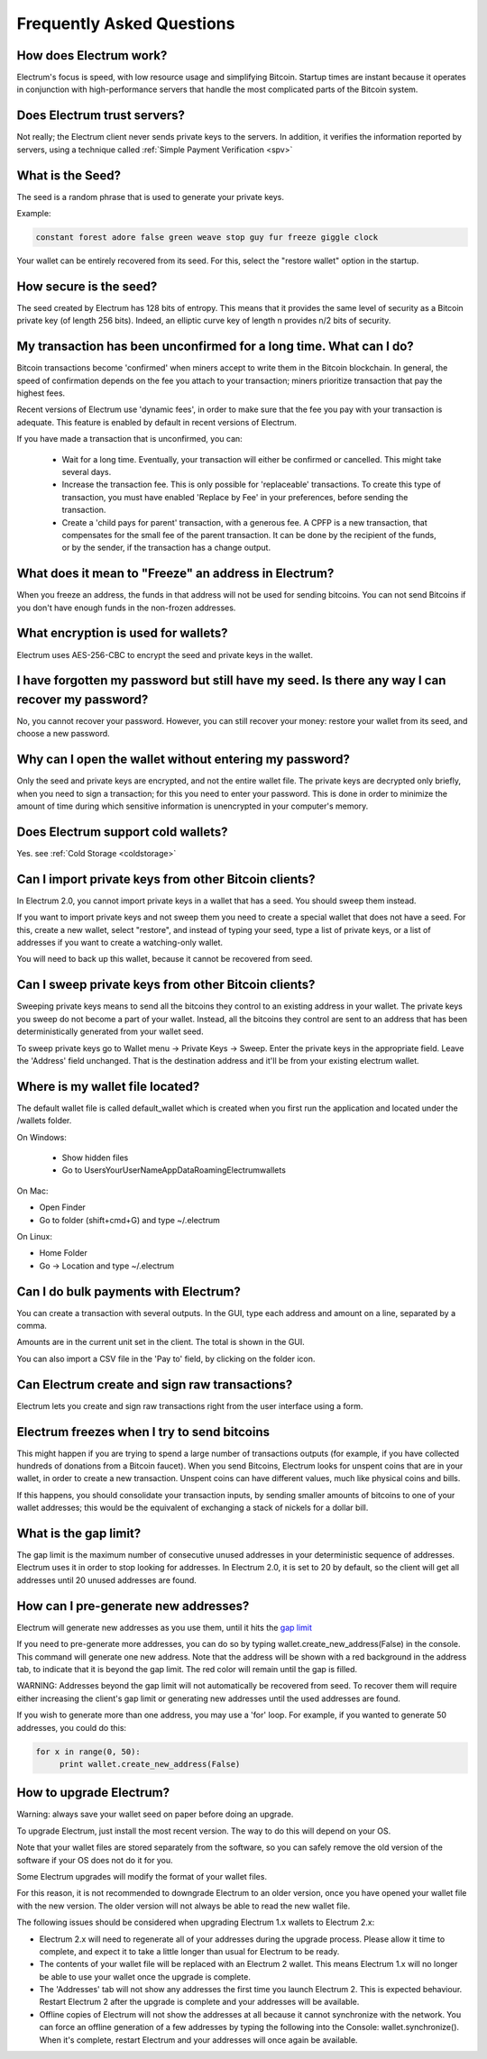 Frequently Asked Questions
==========================


How does Electrum work?
-----------------------

Electrum's focus is speed, with low resource usage and
simplifying Bitcoin. Startup times are instant because it
operates in conjunction with high-performance servers that
handle the most complicated parts of the Bitcoin system.

Does Electrum trust servers?
----------------------------

Not really; the Electrum client never sends private keys
to the servers. In addition, it verifies the information
reported by servers, using a technique called :ref:`Simple Payment Verification <spv>`

What is the Seed?
-----------------

The seed is a random phrase that is used to generate your
private keys.

Example:

.. code-block:: none

   constant forest adore false green weave stop guy fur freeze giggle clock

Your wallet can be entirely recovered from its seed. For this, select
the "restore wallet" option in the startup.

How secure is the seed?
-----------------------

The seed created by Electrum has 128 bits of entropy. This
means that it provides the same level of security as a
Bitcoin private key (of length 256 bits). Indeed, an
elliptic curve key of length n provides n/2 bits of
security.


My transaction has been unconfirmed for a long time. What can I do?
-------------------------------------------------------------------

Bitcoin transactions become 'confirmed' when miners accept to write
them in the Bitcoin blockchain. In general, the speed of confirmation
depends on the fee you attach to your transaction; miners prioritize
transaction that pay the highest fees.

Recent versions of Electrum use 'dynamic fees', in order to make sure
that the fee you pay with your transaction is adequate. This feature
is enabled by default in recent versions of Electrum.

If you have made a transaction that is unconfirmed, you can:

 - Wait for a long time. Eventually, your transaction will either be
   confirmed or cancelled. This might take several days.

 - Increase the transaction fee. This is only possible for
   'replaceable' transactions. To create this type of transaction, you
   must have enabled 'Replace by Fee' in your preferences, before
   sending the transaction.

 - Create a 'child pays for parent' transaction, with a generous
   fee. A CPFP is a new transaction, that compensates for the small
   fee of the parent transaction. It can be done by the recipient of
   the funds, or by the sender, if the transaction has a change
   output.


What does it mean to "Freeze" an address in Electrum?
-----------------------------------------------------

When you freeze an address, the funds in that address will not be used
for sending bitcoins. You can not send Bitcoins if you don't have
enough funds in the non-frozen addresses.
          

What encryption is used for wallets?
------------------------------------

Electrum uses AES-256-CBC to encrypt the seed and private keys in the
wallet.

I have forgotten my password but still have my seed. Is there any way I can recover my password?
------------------------------------------------------------------------------------------------

No, you cannot recover your password. However, you can still recover
your money: restore your wallet from its seed, and choose a new
password.

Why can I open the wallet without entering my password?
-------------------------------------------------------

Only the seed and private keys are encrypted, and not the entire
wallet file. The private keys are decrypted only briefly, when you
need to sign a transaction; for this you need to enter your
password. This is done in order to minimize the amount of time during
which sensitive information is unencrypted in your computer's
memory.

Does Electrum support cold wallets?
-----------------------------------

Yes. see :ref:`Cold Storage <coldstorage>`


Can I import private keys from other Bitcoin clients?
-----------------------------------------------------

In Electrum 2.0, you cannot import private keys in a wallet that has a
seed. You should sweep them instead.

If you want to import private keys and not sweep them you need to
create a special wallet that does not have a seed.  For this, create a
new wallet, select "restore", and instead of typing your seed, type a
list of private keys, or a list of addresses if you want to create a
watching-only wallet.


.. image:: png/import_addresses.png


You will need to back up this wallet, because it cannot be
recovered from seed.

Can I sweep private keys from other Bitcoin clients?
----------------------------------------------------


Sweeping private keys means to send all the bitcoins they control to
an existing address in your wallet. The private keys you sweep do not
become a part of your wallet.  Instead, all the bitcoins they control
are sent to an address that has been deterministically generated from
your wallet seed.

To sweep private keys go to Wallet menu -> Private Keys ->
Sweep. Enter the private keys in the appropriate field. Leave the
'Address' field unchanged. That is the destination address and it'll
be from your existing electrum wallet.

Where is my wallet file located?
--------------------------------

The default wallet file is called default_wallet which is created when
you first run the application and located under the /wallets folder.

On Windows:

 - Show hidden files
 - Go to \Users\YourUserName\AppData\Roaming\Electrum\wallets

On Mac:

- Open Finder
- Go to folder (shift+cmd+G) and type ~/.electrum

On Linux:

- Home Folder
- Go -> Location and type ~/.electrum


Can I do bulk payments with Electrum?
-------------------------------------

You can create a transaction with several outputs. In the GUI, type
each address and amount on a line, separated by a comma.

.. image:: png/paytomany.png

Amounts are in the current unit set in the client. The
total is shown in the GUI.

You can also import a CSV file in the 'Pay to' field, by clicking on
the folder icon.


Can Electrum create and sign raw transactions?
----------------------------------------------

Electrum lets you create and sign raw transactions right from the user
interface using a form.

Electrum freezes when I try to send bitcoins
--------------------------------------------

This might happen if you are trying to spend a large number of
transactions outputs (for example, if you have collected hundreds of
donations from a Bitcoin faucet).  When you send Bitcoins, Electrum
looks for unspent coins that are in your wallet, in order to create a
new transaction. Unspent coins can have different values, much like
physical coins and bills.

If this happens, you should consolidate your transaction inputs, by
sending smaller amounts of bitcoins to one of your wallet addresses;
this would be the equivalent of exchanging a stack of nickels for a
dollar bill.

.. _gap limit:

What is the gap limit?
----------------------

The gap limit is the maximum number of consecutive unused addresses in
your deterministic sequence of addresses.  Electrum uses it in order
to stop looking for addresses. In Electrum 2.0, it is set to 20 by
default, so the client will get all addresses until 20 unused
addresses are found.
          

How can I pre-generate new addresses?
-------------------------------------

Electrum will generate new addresses as you use them,
until it hits the `gap limit`_

If you need to pre-generate more addresses, you can do so by typing
wallet.create_new_address(False) in the console. This command will generate
one new address. Note that the address will be shown with a red
background in the address tab, to indicate that it is beyond the gap
limit. The red color will remain until the gap is filled.

WARNING: Addresses beyond the gap limit will not automatically be
recovered from seed. To recover them will require either increasing
the client's gap limit or generating new addresses until the used
addresses are found.


If you wish to generate more than one address, you may use a 'for'
loop. For example, if you wanted to generate 50 addresses, you could
do this:

.. code-block:: python

   for x in range(0, 50):
	print wallet.create_new_address(False)


How to upgrade Electrum?
------------------------

Warning: always save your wallet seed on paper before
doing an upgrade.

To upgrade Electrum, just install the most recent version.
The way to do this will depend on your OS.

Note that your wallet files are stored separately from the
software, so you can safely remove the old version of the
software if your OS does not do it for you.

Some Electrum upgrades will modify the format of your
wallet files.

For this reason, it is not recommended to downgrade
Electrum to an older version, once you have opened your
wallet file with the new version. The older version will
not always be able to read the new wallet file.


The following issues should be considered when upgrading
Electrum 1.x wallets to Electrum 2.x:

- Electrum 2.x will need to regenerate all of your
  addresses during the upgrade process. Please allow it
  time to complete, and expect it to take a little longer
  than usual for Electrum to be ready.

- The contents of your wallet file will be replaced with
  an Electrum 2 wallet. This means Electrum 1.x will no
  longer be able to use your wallet once the upgrade is
  complete.

- The 'Addresses' tab will not show any addresses the
  first time you launch Electrum 2. This is expected
  behaviour. Restart Electrum 2 after the upgrade is
  complete and your addresses will be available.

- Offline copies of Electrum will not show the
  addresses at all because it cannot synchronize with
  the network. You can force an offline generation of a
  few addresses by typing the following into the
  Console: wallet.synchronize(). When it's complete,
  restart Electrum and your addresses will once again
  be available.
